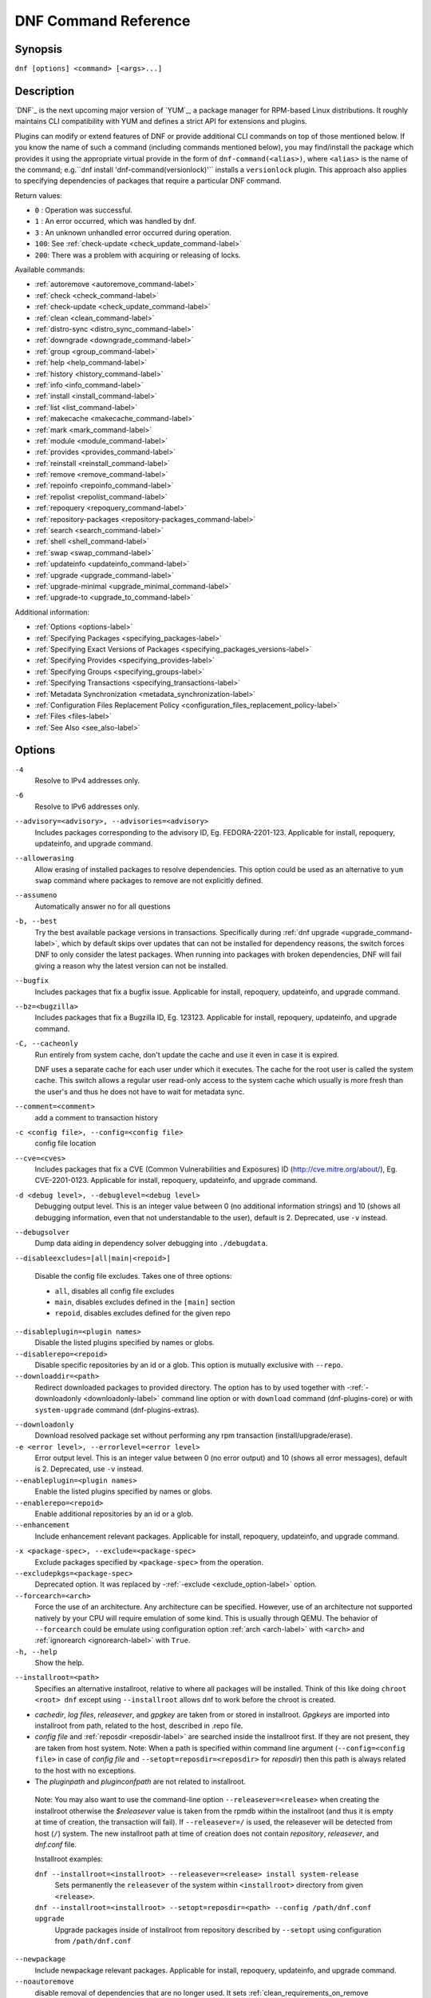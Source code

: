 ..
  Copyright (C) 2014-2018 Red Hat, Inc.

  This copyrighted material is made available to anyone wishing to use,
  modify, copy, or redistribute it subject to the terms and conditions of
  the GNU General Public License v.2, or (at your option) any later version.
  This program is distributed in the hope that it will be useful, but WITHOUT
  ANY WARRANTY expressed or implied, including the implied warranties of
  MERCHANTABILITY or FITNESS FOR A PARTICULAR PURPOSE.  See the GNU General
  Public License for more details.  You should have received a copy of the
  GNU General Public License along with this program; if not, write to the
  Free Software Foundation, Inc., 51 Franklin Street, Fifth Floor, Boston, MA
  02110-1301, USA.  Any Red Hat trademarks that are incorporated in the
  source code or documentation are not subject to the GNU General Public
  License and may only be used or replicated with the express permission of
  Red Hat, Inc.

.. _command_ref-label:

#######################
 DNF Command Reference
#######################

========
Synopsis
========

``dnf [options] <command> [<args>...]``

===========
Description
===========

.. _command_provides-label:

`DNF`_ is the next upcoming major version of `YUM`_, a package manager for RPM-based Linux
distributions. It roughly maintains CLI compatibility with YUM and defines a strict API for
extensions and plugins.

Plugins can modify or extend features of DNF or provide additional CLI commands on top of those
mentioned below. If you know the name of such a command (including commands mentioned below), you
may find/install the package which provides it using the appropriate virtual provide in the form of
``dnf-command(<alias>)``, where ``<alias>`` is the name of the command; e.g.``dnf install
'dnf-command(versionlock)'`` installs a ``versionlock`` plugin. This approach also applies to
specifying dependencies of packages that require a particular DNF command.

Return values:

* ``0``  : Operation was successful.
* ``1``  : An error occurred, which was handled by dnf.
* ``3``  : An unknown unhandled error occurred during operation.
* ``100``: See :ref:`check-update <check_update_command-label>`
* ``200``: There was a problem with acquiring or releasing of locks.

Available commands:

* :ref:`autoremove <autoremove_command-label>`
* :ref:`check <check_command-label>`
* :ref:`check-update <check_update_command-label>`
* :ref:`clean <clean_command-label>`
* :ref:`distro-sync <distro_sync_command-label>`
* :ref:`downgrade <downgrade_command-label>`
* :ref:`group <group_command-label>`
* :ref:`help <help_command-label>`
* :ref:`history <history_command-label>`
* :ref:`info <info_command-label>`
* :ref:`install <install_command-label>`
* :ref:`list <list_command-label>`
* :ref:`makecache <makecache_command-label>`
* :ref:`mark <mark_command-label>`
* :ref:`module <module_command-label>`
* :ref:`provides <provides_command-label>`
* :ref:`reinstall <reinstall_command-label>`
* :ref:`remove <remove_command-label>`
* :ref:`repoinfo <repoinfo_command-label>`
* :ref:`repolist <repolist_command-label>`
* :ref:`repoquery <repoquery_command-label>`
* :ref:`repository-packages <repository-packages_command-label>`
* :ref:`search <search_command-label>`
* :ref:`shell <shell_command-label>`
* :ref:`swap <swap_command-label>`
* :ref:`updateinfo <updateinfo_command-label>`
* :ref:`upgrade <upgrade_command-label>`
* :ref:`upgrade-minimal <upgrade_minimal_command-label>`
* :ref:`upgrade-to <upgrade_to_command-label>`

Additional information:

* :ref:`Options <options-label>`
* :ref:`Specifying Packages <specifying_packages-label>`
* :ref:`Specifying Exact Versions of Packages <specifying_packages_versions-label>`
* :ref:`Specifying Provides <specifying_provides-label>`
* :ref:`Specifying Groups <specifying_groups-label>`
* :ref:`Specifying Transactions <specifying_transactions-label>`
* :ref:`Metadata Synchronization <metadata_synchronization-label>`
* :ref:`Configuration Files Replacement Policy <configuration_files_replacement_policy-label>`
* :ref:`Files <files-label>`
* :ref:`See Also <see_also-label>`

.. _options-label:

=======
Options
=======

``-4``
    Resolve to IPv4 addresses only.

``-6``
    Resolve to IPv6 addresses only.

``--advisory=<advisory>, --advisories=<advisory>``
    Includes packages corresponding to the advisory ID, Eg. FEDORA-2201-123.
    Applicable for install, repoquery, updateinfo, and upgrade command.

``--allowerasing``
    Allow erasing of installed packages to resolve dependencies. This option could be used as an alternative to ``yum swap`` command where packages to remove are not explicitly defined.

``--assumeno``
    Automatically answer no for all questions

``-b, --best``
    Try the best available package versions in transactions. Specifically during :ref:`dnf upgrade <upgrade_command-label>`, which by default skips over updates that can not be installed for dependency reasons, the switch forces DNF to only consider the latest packages. When running into packages with broken dependencies, DNF will fail giving a reason why the latest version can not be installed.

``--bugfix``
    Includes packages that fix a bugfix issue. Applicable for install, repoquery, updateinfo, and
    upgrade command.

``--bz=<bugzilla>``
    Includes packages that fix a Bugzilla ID, Eg. 123123. Applicable for install, repoquery,
    updateinfo, and upgrade command.

``-C, --cacheonly``
    Run entirely from system cache, don't update the cache and use it even in case it is expired.

    DNF uses a separate cache for each user under which it executes. The cache for the root user is called the system cache. This switch allows a regular user read-only access to the system cache which usually is more fresh than the user's and thus he does not have to wait for metadata sync.

``--comment=<comment>``
    add a comment to transaction history

``-c <config file>, --config=<config file>``
    config file location

``--cve=<cves>``
    Includes packages that fix a CVE (Common Vulnerabilities and Exposures) ID
    (http://cve.mitre.org/about/), Eg. CVE-2201-0123. Applicable for install, repoquery, updateinfo,
    and upgrade command.

``-d <debug level>, --debuglevel=<debug level>``
    Debugging output level. This is an integer value between 0 (no additional information strings) and 10 (shows all debugging information, even that not understandable to the user), default is 2. Deprecated, use ``-v`` instead.

``--debugsolver``
    Dump data aiding in dependency solver debugging into ``./debugdata``.

.. _disableexcludes-label:

``--disableexcludes=[all|main|<repoid>]``

    Disable the config file excludes. Takes one of three options:

    * ``all``, disables all config file excludes
    * ``main``, disables excludes defined in the ``[main]`` section
    * ``repoid``, disables excludes defined for the given repo

``--disableplugin=<plugin names>``
    Disable the listed plugins specified by names or globs.

``--disablerepo=<repoid>``
    Disable specific repositories by an id or a glob. This option is mutually exclusive with ``--repo``.

``--downloaddir=<path>``
    Redirect downloaded packages to provided directory. The option has to by used together with \-\
    :ref:`-downloadonly <downloadonly-label>` command line option or with
    ``download`` command (dnf-plugins-core) or with ``system-upgrade`` command
    (dnf-plugins-extras).

.. _downloadonly-label:

``--downloadonly``
    Download resolved package set without performing any rpm transaction (install/upgrade/erase).

``-e <error level>, --errorlevel=<error level>``
    Error output level. This is an integer value between 0 (no error output) and
    10 (shows all error messages), default is 2. Deprecated, use ``-v`` instead.

``--enableplugin=<plugin names>``
    Enable the listed plugins specified by names or globs.

``--enablerepo=<repoid>``
    Enable additional repositories by an id or a glob.

``--enhancement``
    Include enhancement relevant packages. Applicable for install, repoquery, updateinfo, and
    upgrade command.

.. _exclude_option-label:

``-x <package-spec>, --exclude=<package-spec>``
    Exclude packages specified by ``<package-spec>`` from the operation.

``--excludepkgs=<package-spec>``
    Deprecated option. It was replaced by \-\ :ref:`-exclude <exclude_option-label>` option.

``--forcearch=<arch>``
    Force the use of an architecture. Any architecture can be specified.
    However, use of an architecture not supported natively by your CPU will
    require emulation of some kind. This is usually through QEMU. The behavior of ``--forcearch``
    could be emulate using configuration option :ref:`arch <arch-label>` with ``<arch>`` and
    :ref:`ignorearch <ignorearch-label>` with ``True``.

``-h, --help``
    Show the help.

.. _installroot-label:

``--installroot=<path>``
    Specifies an alternative installroot, relative to where all packages will be
    installed. Think of this like doing ``chroot <root> dnf`` except using
    ``--installroot`` allows dnf to work before the chroot is created.

- *cachedir*, *log files*, *releasever*, and *gpgkey* are taken from or
  stored in installroot. *Gpgkeys* are imported into installroot from
  path, related to the host, described in .repo file.

- *config file* and :ref:`reposdir <reposdir-label>` are searched inside the installroot first. If
  they are not present, they are taken from host system.
  Note:  When a path is specified within command line argument
  (``--config=<config file>`` in case of *config file* and
  ``--setopt=reposdir=<reposdir>`` for *reposdir*) then this path is always
  related to the host with no exceptions.

- The *pluginpath* and *pluginconfpath* are not related to installroot.

 Note: You may also want to use the command-line option
 ``--releasever=<release>`` when creating the installroot otherwise the
 *$releasever* value is taken from the rpmdb within the installroot (and thus
 it is empty at time of creation, the transaction will fail). If ``--releasever=/`` is used, the
 releasever will be detected from host (``/``) system. The new installroot path at time of creation
 does not contain *repository*, *releasever*, and *dnf.conf* file.

 Installroot examples:

 ``dnf --installroot=<installroot> --releasever=<release> install system-release``
     Sets permanently the ``releasever`` of the system within
     ``<installroot>`` directory from given ``<release>``.

 ``dnf --installroot=<installroot> --setopt=reposdir=<path> --config /path/dnf.conf upgrade``
     Upgrade packages inside of installroot from repository described by
     ``--setopt`` using configuration from ``/path/dnf.conf``

``--newpackage``
    Include newpackage relevant packages. Applicable for install, repoquery, updateinfo, and
    upgrade command.

``--noautoremove``
    disable removal of dependencies that are no longer used. It sets
    :ref:`clean_requirements_on_remove <clean_requirements_on_remove-label>` conf option to ``False``.

``--nodocs``
    do not install documentation by using rpm flag 'RPMTRANS_FLAG_NODOCS'

``--nogpgcheck``
    skip checking GPG signatures on packages

``--noplugins``
    Disable all plugins.

.. _obsoletes_option-label:

``--obsoletes``
    This option has an effect on an install/update, it enables
    dnf's obsoletes processing logic. For more information see the
    :ref:`obsoletes option <obsoletes_conf_option-label>`.

    This option also affects the :ref:`repoquery command <repoquery_command-label>`,
    it displays capabilities that the package obsoletes.

    Configuration Option: :ref:`obsoletes <obsoletes_conf_option-label>`

``-q, --quiet``
    In combination with a non-interactive command it shows just the relevant content. It suppresses messages notifying about current state or actions of DNF.

``-R <minutes>, --randomwait=<minutes>``
    maximum command wait time

.. _refresh_command-label:

``--refresh``
    set metadata as expired before running the command

``--releasever=<release>``
    configure DNF as if the distribution release was ``<release>``. This can
    affect cache paths, values in configuration files and mirrorlist URLs.

.. _repofrompath_options-label:


``--repofrompath <repo>,<path/url>``
    Specify a path or url to a repository (same path as in a baseurl) to add to
    the repositories for this query. This option can be used multiple times. The
    repo label for the repository is specified by <repo>. If you want to view
    only the packages from this repository, combine this with
    with ``--repo=<repo>`` or ``--disablerepo="*"`` switches.
    The repo label for the repository is specified by <repo>.

``--repo=<repoid>``
    Enable just specific repositories by an id or a glob. Can be used multiple
    times with accumulative effect. It is basically shortcut for
    ``--disablerepo="*" --enablerepo=<repoid>`` and is mutually exclusive with
    ``--disablerepo`` option.

``--rpmverbosity=<name>``
    RPM debug scriptlet output level. Sets the debug level to ``<name>`` for RPM scriptlets.
    For available levels, see ``rpmverbosity`` configuration option.

``--sec-severity=<severity>, --secseverity=<severity>``
    Includes packages that provides a fix for issue of the specified severity.
    Applicable for install, repoquery, updateinfo, and upgrade command.

``--security``
    Includes packages that provides a fix for security issue. Applicable for
    upgrade command.

``--setopt=<option>=<value>``
    override a config option from the config file. To override config options from repo files, use
    ``repoid.option`` for the ``<option>``. Conf options like ``excludepkgs``, ``includepkgs``,
    ``installonlypkgs``, and ``tsflags`` work as append option, therefore they are not overridden
    but the value is appended. If there is no value like ``--setopt=tsflags=`` it remove all values
    in append options.

``--skip-broken``
    Resolve depsolve problems by removing packages that are causing problems from the transaction.
    It is alias for configuration option :ref:`strict <strict-label>` with False value.

``--showduplicates``
    show duplicates, in repos, in list/search commands

.. _verbose_options-label:

``-v, --verbose``
    verbose operation, show debug messages.

``--version``
    show DNF version and exit

``-y, --assumeyes``
    Automatically answer yes for all questions

List options are comma-separated. Command-line options override respective settings from configuration files.

========
Commands
========

For an explanation of ``<package-spec>`` and ``<package-name-spec>`` see
:ref:`\specifying_packages-label`.

For an explanation of ``<package-nevr-spec>`` see
:ref:`\specifying_packages_versions-label`.

For an explanation of ``<provide-spec>`` see :ref:`\specifying_provides-label`.

For an explanation of ``<group-spec>`` see :ref:`\specifying_groups-label`.

For an explanation of ``<transaction-spec>`` see :ref:`\specifying_transactions-label`.

.. _autoremove_command-label:

-------------------
Auto Remove Command
-------------------

``dnf [options] autoremove``

    Removes all "leaf" packages from the system that were originally installed as dependencies of user-installed packages but which are no longer required by any such package.

Packages listed in :ref:`installonlypkgs <installonlypkgs-label>` are never automatically removed by
this command.

``dnf [options] autoremove <spec>...``

    This is an alias for :ref:`\remove_command-label` command with clean_requirements_on_remove set to
    True. It removes the specified packages from the system along with any packages depending on the
    packages being removed. Each ``<spec>`` can be either a ``<package-spec>``, which specifies a
    package directly, or a ``@<group-spec>``, which specifies an (environment) group which contains
    it. It also removes any dependencies that are no longer needed.

    There are also a few specific autoremove commands ``autoremove-n``, ``autoremove-na`` and
    ``autoremove-nevra`` that allow the specification of an exact argument in NEVRA
    (name-epoch:version-release.architecture) format.

This command by default does not force a sync of expired metadata. See also :ref:`\metadata_synchronization-label`.

.. _check_command-label:

--------------------
Check Command
--------------------

``dnf [options] check [--dependencies] [--duplicates] [--obsoleted] [--provides]``

    Checks the local packagedb and produces information on any problems it
    finds. You can pass the check command the options "--dependencies",
    "--duplicates", "--obsoleted" or "--provides", to limit the checking that is
    performed (the default is "all" which does all).

.. _check_update_command-label:

--------------------
Check Update Command
--------------------

``dnf [options] check-update [<package-specs>...]``

    Non-interactively checks if updates of the specified packages are available. If no ``<package-specs>`` are given, checks whether any updates at all are available for your system. DNF exit code will be 100 when there are updates available and a list of the updates will be printed, 0 if not and 1 if an error occurs.

    Please note that having a specific newer version available for an installed package (and reported by ``check-update``) does not imply that subsequent ``dnf upgrade`` will install it. The difference is that ``dnf upgrade`` must also ensure the satisfiability of all dependencies and other restrictions.

    Output is affected by config option :ref:`autocheck_running_kernel <autocheck_running_kernel-label>`

.. _clean_command-label:

-------------
Clean Command
-------------
Performs cleanup of temporary files kept for repositories. This includes any
such data left behind from disabled or removed repositories as well as for
different distribution release versions.

``dnf clean dbcache``
    Removes cache files generated from the repository metadata. This forces DNF
    to regenerate the cache files the next time it is run.

``dnf clean expire-cache``
    Marks the repository metadata expired. DNF will re-validate the cache for
    each repo the next time it is used.

``dnf clean metadata``
    Removes repository metadata. Those are the files which DNF uses to determine
    the remote availability of packages. Using this option will make DNF
    download all the metadata the next time it is run.

``dnf clean packages``
    Removes any cached packages from the system.

``dnf clean all``
    Does all of the above.

.. _distro_sync_command-label:

-------------------
Distro-sync command
-------------------

``dnf distro-sync [<package-spec>...]``
    As necessary upgrades, downgrades or keeps selected installed packages to match
    the latest version available from any enabled repository. If no package is given, all installed packages are considered.

    See also :ref:`\configuration_files_replacement_policy-label`.

------------------------------------
Distribution-synchronization command
------------------------------------

``dnf distribution-synchronization``
    Deprecated alias for the :ref:`\distro_sync_command-label`.

.. _downgrade_command-label:

-----------------
Downgrade Command
-----------------

``dnf [options] downgrade <package-installed-specs>...``
    Downgrades the specified packages to the highest installable package of all known lower versions
    if possible. When version is given and is lower than version of installed package then it
    downgrades to target version.

.. _erase_command-label:

-------------
Erase Command
-------------

``dnf [options] erase <spec>...``
    Deprecated alias for the :ref:`\remove_command-label`.

.. _group_command-label:

-------------
Group Command
-------------

Groups are virtual collections of packages. DNF keeps track of groups that the user selected ("marked") installed and can manipulate the comprising packages with simple commands.

``dnf [options] group [summary] <group-spec>``
    Display overview of how many groups are installed and available. With a
    spec, limit the output to the matching groups. ``summary`` is the default
    groups subcommand.

``dnf [options] group info <group-spec>``
    Display package lists of a group. Shows which packages are installed or
    available from a repo when ``-v`` is used.

``dnf [options] group install [--with-optional] <group-spec>...``
    Mark the specified group installed and install packages it contains. Also
    include `optional` packages of the group if ``--with-optional`` is
    specified. All `mandatory` and `Default` packages will be installed whenever possible.
    Conditional packages are installed if they meet their requirement.
    If group is already (partially) installed, command installs missing packages from the group.

.. _grouplist_command-label:

``dnf [options] group list <group-spec>...``
    List all matching groups, either among installed or available groups. If
    nothing is specified list all known groups. Options ``--installed`` and ``--available`` narrows down the requested list.
    Records are ordered by `display_order` tag defined in comps.xml file.
    Provides a list of all hidden groups by using option ``--hidden``.
    Provides more detailed information when ``-v`` option is used.

``dnf [options] group remove <group-spec>...``
    Mark the group removed and remove those packages in the group from the system which are neither comprising another installed group and were not installed explicitly by the user.

``dnf [options] group upgrade <group-spec>...``
    Upgrades the packages from the group and upgrades the group itself. The latter comprises of installing pacakges that were added to the group by the distribution and removing packages that got removed from the group as far as they were not installed explicitly by the user.

Groups can also be marked installed or removed without physically manipulating any packages:

``dnf [options] group mark install <group-spec>...``
    Mark the specified group installed. No packages will be installed by this command but the group is then considered installed.

``dnf [options] group mark remove <group-spec>...``
    Mark the specified group removed. No packages will be removed by this command.

See also :ref:`\configuration_files_replacement_policy-label`.

.. _help_command-label:

------------
Help Command
------------

``dnf help [<command>]``
    Displays the help text for all commands. If given a command name then only
    displays the help for that particular command.

.. _history_command-label:

---------------
History Command
---------------

The history command allows the user to view what has happened in past
transactions and act according to this information (assuming the
``history_record`` configuration option is set).

.. _history_list_command-label:

``dnf history [list] [<spec>...]``
    The default history action is listing information about given transactions
    in a table. Each ``<spec>`` can be either a ``<transaction-spec>``, which
    specifies a transaction directly, or a ``<transaction-spec>..<transaction-spec>``,
    which specifies a range of transactions, or a ``<package-name-spec>``,
    which specifies a transaction by a package which it manipulated. When no
    transaction is specified, list all known transactions.

``dnf history info [<spec>...]``
    Describe the given transactions. The meaning of ``<spec>`` is the same as
    in the :ref:`History List Command <history_list_command-label>`. When no
    transaction is specified, describe what happened during the latest
    transaction.

.. _history_redo_command-label:

``dnf history redo <transaction-spec>|<package-name-spec>``
    Repeat the specified transaction. Uses the last transaction (with highest ID)
    if more than one transaction for given <package-name-spec> is found. If it is not possible
    to redo some operations due to the current state of RPMDB, it will not redo the transaction.

``dnf history rollback <transaction-spec>|<package-name-spec>``
    Undo all transactions performed after the specified transaction. Uses the last transaction
    (with highest ID) if more than one transaction for given <package-name-spec> is found.
    If it is not possible to undo some transactions due to the current state of RPMDB, it will not undo
    any transaction.

``dnf history undo <transaction-spec>|<package-name-spec>``
    Perform the opposite operation to all operations performed in the specified transaction.
    Uses the last transaction (with highest ID) if more than one transaction for given
    <package-name-spec> is found. If it is not possible to undo some operations due to
    the current state of RPMDB, it will not undo the transaction.

``dnf history userinstalled``
    It will show all installonly packages, packages installed outside of DNF and packages not
    installed as dependency. I.e. it lists packages that will stay on the system when
    :ref:`\autoremove_command-label` or :ref:`\remove_command-label` along with
    `clean_requirements_on_remove` configuration option set to True is executed. Note the same
    results can be accomplished with ``dnf repoquery --userinstalled``, and the repoquery
    command is more powerful in formatting of the output.

This command by default does not force a sync of expired metadata, except for
the redo, rollback, and undo subcommands.
See also :ref:`\metadata_synchronization-label`
and :ref:`\configuration_files_replacement_policy-label`.

.. _info_command-label:

------------
Info Command
------------

``dnf [options] info [<package-name-spec>...]``
    Is used to list description and summary information about installed and available packages.

This command by default does not force a sync of expired metadata. See also :ref:`\metadata_synchronization-label`.

.. _install_command-label:

---------------
Install Command
---------------

``dnf [options] install <spec>...``
    DNF makes sure that the given packages and their dependencies are installed
    on the system. Each ``<spec>`` can be either a :ref:`<package-spec>
    <specifying_packages-label>`, or a \@\ :ref:`\<group-spec>\ <specifying_groups-label>`. See :ref:`\Install Examples\ <install_examples-label>`.
    If a given package or provide cannot be (and is not already) installed,
    the exit code will be non-zero.

    When :ref:`<package-spec> <specifying_packages-label>` that specify exact version
    of the package is given, DNF will install the desired version, no matter which
    version of the package is already installed. The former version of the package
    will be removed in the case of non-installonly package.

    There are also a few specific install commands ``install-n``, ``install-na`` and
    ``install-nevra`` that allow the specification of an exact argument in NEVRA format.

    See also :ref:`\configuration_files_replacement_policy-label`.

.. _install_examples-label:

Install Examples
----------------

``dnf install tito``
    Install package tito (tito is package name).

``dnf install ~/Downloads/tito-0.6.2-1.fc22.noarch.rpm``
    Install local rpm file tito-0.6.2-1.fc22.noarch.rpm from ~/Downloads/
    directory.

``dnf install tito-0.5.6-1.fc22``
    Install package with specific version. If the package is already installed it
    will automatically try to downgrade or upgrade to specific version.

``dnf --best install tito``
    Install the latest available version of package. If the package is already installed it
    will automatically try to upgrade to the latest version. If the latest version
    of package cannot be installed, the installation fail.

``dnf install vim``
    DNF will automatically recognize that vim is not a package name, but
    provide, and install a package that provides vim with all required
    dependencies. Note: Package name match has precedence over package provides
    match.

``dnf install https://kojipkgs.fedoraproject.org//packages/tito/0.6.0/1.fc22/noarch/tito-0.6.0-1.fc22.noarch.rpm``
    Install package directly from URL.

``dnf install '@Web Server'``
    Install environmental group 'Web Server'

``dnf install /usr/bin/rpmsign``
    Install a package that provides /usr/bin/rpmsign file.

``dnf -y install tito --setopt=install_weak_deps=False``
    Install package tito (tito is package name) without weak deps. Weak deps are not required for
    core functionality of the package, but they enhance the original package (like extended
    documentation, plugins, additional functions, ...).

.. _list_command-label:

------------
List Command
------------

Dumps lists of packages depending on the packages' relation to the
system. A package is ``installed`` if it is present in the RPMDB, and it is ``available``
if it is not installed but it is present in a repository that DNF knows about.
The list command can also limit the displayed packages according to other criteria,
e.g. to only those that update an installed package. The :ref:`exclude
<exclude-label>` option in configuration file (.conf) might influence the
result, but if the command line option \-\ :ref:`-disableexcludes
<disableexcludes-label>` is used, it ensure that all installed packages will be
listed.

All the forms take a ``[<package-specs>...]`` parameter to further limit the
result to only those packages matching it.

``dnf [options] list [--all] [<package-name-specs>...]``
    Lists all packages known to us, present in the RPMDB, in a repo or in both.

``dnf [options] list --installed [<package-name-specs>...]``
    Lists installed packages.

``dnf [options] list --available [<package-name-specs>...]``
    Lists available packages.

``dnf [options] list --extras [<package-name-specs>...]``
    Lists extras, that is packages installed on the system that are not
    available in any known repository.

``dnf [options] list --obsoletes [<package-name-specs>...]``
    List the packages installed on the system that are obsoleted by packages in
    any known repository.

``dnf [options] list --recent [<package-name-specs>...]``
    List packages recently added into the repositories.

``dnf [options] list --upgrades [<package-name-specs>...]``
    List upgrades available for the installed packages.

``dnf [options] list --autoremove``
    List packages which will be removed by ``dnf autoremove`` command.

This command by default does not force a sync of expired metadata. See also :ref:`\metadata_synchronization-label`.

.. _makecache_command-label:

-----------------
Makecache Command
-----------------

``dnf [options] makecache``
    Downloads and caches in binary format metadata for all known repos. Tries to
    avoid downloading whenever possible (e.g. when the local metadata hasn't
    expired yet or when the metadata timestamp hasn't changed).

``dnf [options] makecache --timer``
    Like plain ``makecache`` but instructs DNF to be more resource-aware,
    meaning will not do anything if running on battery power and will terminate
    immediately if it's too soon after the last successful ``makecache`` run
    (see :manpage:`dnf.conf(5)`, :ref:`metadata_timer_sync
    <metadata_timer_sync-label>`).

.. _mark_command-label:

-------------
Mark Command
-------------

``dnf mark install <package-specs>...``
    Marks the specified packages as installed by user. This can be useful if any package was installed as a dependency and is desired to stay on the system when :ref:`\autoremove_command-label` or :ref:`\remove_command-label` along with `clean_requirements_on_remove` configuration option set to True is executed.

``dnf mark remove <package-specs>...``
    Unmarks the specified packages as installed by user. Whenever you as a user don't need a specific package you can mark it for removal. The package stays installed on the system but will be removed when :ref:`\autoremove_command-label` or :ref:`\remove_command-label` along with `clean_requirements_on_remove` configuration option set to True is executed. You should use this operation instead of :ref:`\remove_command-label` if you're not sure whether the package is a requirement of other user installed packages on the system.

``dnf mark group <package-specs>...``
    Marks the specified packages as installed by group. This can be useful if any package was
    installed as a dependency or a user and is desired to be protected and handled as a group
    member like during group remove.

.. _module_command-label:

---------------
Module Command
---------------

Module subcommands take module_spec in form NAME:STREAM:VERSION:CONTEXT:ARCH/PROFILE from which only name is mandatory.
In case stream is not specified dnf takes enabled or default stream, in this order.

.. _module_install_command-label:

``dnf [options] module install <module_spec>...``
    Dnf will make sure that RPMs from specified module profile or, in case no profile was provided, default module profile are installed.
    Dnf will also make sure module stream is enabled after.

``dnf [options] module update <module_spec>...``
    Dnf will make sure that RPMs from all installed module profiles are updated to latest version within enabled module streams.

``dnf [options] module remove <module_spec>...``
    Dnf will remove all RPMs from all installed module profiles and marks specified profiles as not installed.

``dnf [options] module enable <module_spec>...``
    Dnf will make sure that given module stream is marked as enabled. This operation will affect available package set.
    All RPMs from the given module stream are included into package set.

``dnf [options] module disable <module_spec>...``
    Dnf will make sure that given module stream is marked as disabled.

``dnf [options] module lock <module_spec>...``
    Dnf will make sure that given module version is locked on latest or installed, in case version was installed before.
    This means module version is not possible to update.

``dnf [options] module unlock <module_spec>...``
    Dnf will make sure that given version is marked as unlocked allowing possibility to update it.

``dnf [options] module list [module_spec...]``
    Lists latest module versions and their profiles and basic information about default, enabled, installed and locked state of module.

``dnf [options] module list [--all] [module_spec...]``
    Lists all module versions.

``dnf [options] module list [--enabled] [module_spec...]``
    Lists only enabled module streams.

``dnf [options] module list [--disabled] [module_spec...]``
    Lists only disabled module streams.

``dnf [options] module list [--installed] [module_spec...]``
    Lists only installed module versions.

``dnf [options] module info <module_spec>...``
    Dnf prints out detailed information about given module stream.

``dnf [options] module provides <spec>...``
    Dnf prints out to which module streams the given RPM belongs to.

``dnf [options] module profile <module_spec>...``
    Dnf prints out content of each profile from given module stream.

``dnf [options] module streams [module_spec...]``
    Alias for `dnf module list --enabled`.

.. _provides_command-label:

----------------
Provides Command
----------------

``dnf [options] provides <provide-spec>``
    Finds the packages providing the given ``<provide-spec>``. This is useful
    when one knows a filename and wants to find what package (installed or not)
    provides this file.

This command by default does not force a sync of expired metadata. See also :ref:`\metadata_synchronization-label`.

.. _reinstall_command-label:

-----------------
Reinstall Command
-----------------

``dnf [options] reinstall <package-specs>...``
    Installs the specified packages, fails if some of the packages are either
    not installed or not available (i.e. there is no repository where to
    download the same RPM).

.. _remove_command-label:

--------------
Remove Command
--------------

``dnf [options] remove <package-specs>...``
    Removes the specified packages from the system along with any packages depending on the packages being removed. Each ``<spec>`` can be either a ``<package-spec>``, which specifies a package directly, or a ``@<group-spec>``, which specifies an (environment) group which contains it. If ``clean_requirements_on_remove`` is enabled (the default) also removes any dependencies that are no longer needed.

``dnf [options] remove --duplicates``
    Removes older version of duplicated packages.

``dnf [options] remove --oldinstallonly``
    Removes old installonly packages keeping only ``installonly_limit`` latest versions.

    There are also a few specific remove commands ``remove-n``, ``remove-na`` and ``remove-nevra``
    that allow the specification of an exact argument in NEVRA format.

Remove Examples
---------------

``dnf remove acpi tito``
    Remove packages ``acpi`` and ``tito``

``dnf remove $(dnf repoquery --extras --exclude=tito,acpi)``
    Remove packages not present in any repository, but it doesn't remove packages ``tito``
    and ``acpi`` (they still might be removed if they require some of the removed packages).

.. _repoinfo_command-label:

----------------
Repoinfo Command
----------------

    This command is an alias for the :ref:`repolist <repolist_command-label>` command
    that provides more detailed information like ``dnf repolist -v``.

.. _repolist_command-label:

----------------
Repolist Command
----------------

``dnf [options] repolist [--enabled|--disabled|--all]``
    Depending on the exact command, lists enabled, disabled or all known
    repositories. Lists all enabled repositories by default. Provides more
    detailed information when ``-v`` option is used.

This command by default does not force a sync of expired metadata. See also :ref:`\metadata_synchronization-label`.

.. _repoquery_command-label:

-----------------
Repoquery Command
-----------------

``dnf [options] repoquery [<select-options>] [<query-options>] [<pkg-spec>]``
    Searches the available DNF repositories for selected packages and displays the requested information about them. It
    is an equivalent of ``rpm -q`` for remote repositories.

``dnf [options] repoquery --querytags``
    Provides list of recognized tags by repoquery option \-\ :ref:`-queryformat <queryformat_repoquery-label>`

    There are also a few specific repoquery commands ``repoquery-n``, ``repoquery-na`` and ``repoquery-nevra``
    that allow the specification of an exact argument in NEVRA format (does not affect arguments of options like --whatprovides <arg>, ...).

Select Options
--------------

Together with ``<pkg-spec>``, control what packages are displayed in the output. If ``<pkg-spec>`` is given, the set of
resulting packages matching the specification. All packages are considered if no ``<pkg-spec>`` is specified.

``<pkg-spec>``
    Package specification like: name[-[epoch:]version[-release]][.arch]. See :ref:`Specifying Packages
    <specifying_packages-label>`.

``-a``, ``--all``
    Query all packages (for rpmquery compatibility / shorthand for repoquery '*' or repoquery
    without arguments).

``--arch <arch>[,<arch>...]``
    Limit the resulting set only to packages of selected architectures. (The default is all
    architectures.) In some cases the result is affected by basearch of running system, therefore
    to run repoquery for an arch incompatible with your system use the ``--forcearch=<arch>``
    option to change the basearch.

``--duplicates``
    Limit the resulting set to installed duplicated packages (i.e. more package versions
    for the same name and architecture). Installonly packages are excluded from this set.

``--unneeded``
    Limit the resulting set to leaves packages that were installed as dependencies so they are no longer needed. This
    switch lists packages that are going to be removed after executing ``dnf autoremove`` command.

``--available``
    Limit the resulting set to available packages only (set by default).

``--extras``
    Limit the resulting set to packages that are not present in any of available repositories.

``-f <file>``, ``--file <file>``
    Limit the resulting set only to package that owns ``<file>``.

``--installed``
    Limit the resulting set to installed packages. The :ref:`exclude <exclude-label>` option in configuration file
    (.conf) might influence the result, but if the command line option  \-\
    :ref:`-disableexcludes <disableexcludes-label>` is used, it ensures that all installed packages will be listed.

``--installonly``
    Limit the resulting set to installed installonly packages.

``--latest-limit <number>``
    Limit the resulting set to <number> of latest packages for every package name and architecture.
    If <number> is negative skip <number> of latest packages. If negative number is supplied use syntax
    ``--latest-limit=<number>``.

``--recent``
    Limit the resulting set to packages that were recently edited.

``--repo <repoid>``
    Limit the resulting set only to packages from repo identified by ``<repoid>``.
    Can be used multiple times with accumulative effect.

``--unsatisfied``
    Report unsatisfied dependencies among installed packages (i.e. missing requires and
    and existing conflicts).

``--upgrades``
    Limit the resulting set to packages that provide an upgrade for some already installed package.

``--userinstalled``
    Limit the resulting set to packages instaled by user. The :ref:`exclude <exclude-label>` option
    in configuration file (.conf) might influence the result, but if the command line option  \-\
    :ref:`-disableexcludes <disableexcludes-label>` is used, it ensures that all installed packages will be listed.

``--whatdepends <capability>``
    Limit the resulting set only to packages that require, enhance, recommend,  suggest, or
    supplement ``<capability>``.

``--whatconflicts <capability>``
    Limit the resulting set only to packages that conflict ``<capability>``.

``--whatenhances <capability>``
    Limit the resulting set only to packages that enhance ``<capability>``.

``--whatobsoletes <capability>``
    Limit the resulting set only to packages that obsolete ``<capability>``.

``--whatprovides <capability>``
    Limit the resulting set only to packages that provide ``<capability>``.

``--whatrecommends <capability>``
    Limit the resulting set only to packages that recommend ``<capability>``.

``--whatrequires <capability>``
    Limit the resulting set only to packages that require ``<capability>``.

``--whatsuggests <capability>``
    Limit the resulting set only to packages that suggest ``<capability>``.

``--whatsupplements <capability>``
    Limit the resulting set only to packages that supplement ``<capability>``.

``--alldeps``
    This option is stackable with ``--whatrequires``  or ``--whatdepends`` only. Additionally it
    adds to the result set all packages requiring the package features (used as default).

``--exactdeps``
    This option is stackable with ``--whatrequires`` or ``--whatdepends`` only. Limit the resulting
    set only to packages that require ``<capability>`` specified by --whatrequires.

``--srpm``
    Operate on corresponding source RPM.

Query Options
-------------

Set what information is displayed about each package.

The following are mutually exclusive, i.e. at most one can be specified. If no query option is given, matching packages
are displayed in the standard NEVRA notation.

.. _info_repoquery-label:

``-i, --info``
    Show detailed information about the package.

``-l, --list``
    Show list of files in the package.

``-s, --source``
    Show package source RPM name.

``--conflicts``
    Display capabilities that the package conflicts with. Same as ``--qf "%{conflicts}``.

``--depends``
    Display capabilities that the package depends on, enhances, recommends, suggests, or
    supplements.

``--enhances``
    Display capabilities enhanced by the package. Same as ``--qf "%{enhances}""``.

``--location``
    Show a location where the package could be downloaded from.

``--obsoletes``
    Display capabilities that the package obsoletes. Same as ``--qf "%{obsoletes}"``.

``--provides``
    Display capabilities provided by the package. Same as ``--qf "%{provides}"``.

``--recommends``
    Display capabilities recommended by the package. Same as ``--qf "%{recommends}"``.

``--requires``
    Display capabilities that the package depends on. Same as ``--qf "%{requires}"``.

``--requires-pre``
    Display capabilities that the package depends on for running a ``%pre`` script.
    Same as ``--qf "%{requires-pre}"``.

``--suggests``
    Display capabilities suggested by the package. Same as ``--qf "%{suggests}"``.

``--supplements``
    Display capabilities supplemented by the package. Same as ``--qf "%{supplements}"``.

``--tree``
    Display a recursive tree of packages with capabilities specified by one of the following supplementary options:
    ``--whatrequires``, ``--requires``, ``--conflicts``, ``--enhances``, ``--suggests``, ``--provides``,
    ``--supplements``, ``--recommends``.

``--deplist``
    Produces a list of all dependencies and what packages provide those
    dependencies for the given packages. The results only shows the newest
    providers (which can be changed by using --verbose)

``--nvr``
    Show found packages in format name-version-release. Same as
    ``--qf "%{name}-%{version}-%{release}"``

``--nevra``
    Show found packages in format name-epoch:version-release.architecture. Same as
    ``--qf "%{name}-%{epoch}:%{version}-%{release}.%{arch}"`` (default)

``--envra``
    Show found packages in format epoch:name-version-release.architecture. Same as
    ``--qf "%{epoch}:%{name}-%{version}-%{release}.%{arch}"``

.. _queryformat_repoquery-label:

``--qf <format>``, ``--queryformat <format>``
    Custom display format. ``<format>`` is a string to output for each matched package. Every occurrence of
    ``%{<tag>}`` within is replaced by corresponding attribute of the package. List of recognized tags can be displayed
    by running ``dnf repoquery --querytags``.

``--recursive``
    Query packages recursively. Has to be used with ``--whatrequires <REQ>``
    (optionaly with ``--alldeps``, but not with ``--exactdeps``), or with
    ``--requires <REQ> --resolve``.

``--resolve``
    resolve capabilities to originating package(s).


Examples
--------

Display NEVRAs of all available packages matching ``light*``::

    dnf repoquery 'light*'

Display NEVRAs of all available packages matching name ``light*`` and architecture ``noarch`` (accepts only arguments in format "<name>.<arch>")::

    dnf repoquery-na 'light*.noarch'

Display requires of all ligttpd packages::

    dnf repoquery --requires lighttpd

Display packages providing the requires of python packages::

    dnf repoquery --requires python --resolve

Display source rpm of ligttpd package::

    dnf repoquery --source lighttpd

Display package name that owns the given file::

    dnf repoquery --file /etc/lighttpd/lighttpd.conf

Display name, architecture and the containing repository of all lighttpd packages::

    dnf repoquery --queryformat '%{name}.%{arch} : %{reponame}' lighttpd

Display all available packages providing "webserver"::

    dnf repoquery --whatprovides webserver

Display all available packages providing "webserver" but only for "i686" architecture::

    dnf repoquery --whatprovides webserver --arch i686

Display duplicated packages::

    dnf repoquery --duplicates

Remove older versions of duplicated packages (an equivalent of yum's `package-cleanup --cleandups`)::

    dnf remove --duplicates


.. _repository-packages_command-label:

---------------------------
Repository-Packages Command
---------------------------

The repository-packages command allows the user to run commands on top of all packages in the repository named ``<repoid>``. However, any dependency resolution takes into account packages from all enabled repositories. Specifications ``<package-name-spec>`` and ``<package-spec>`` further limit the candidates to only those packages matching at least one of them.

``info`` subcommand lists description and summary information about packages depending on the packages' relation to the repository. ``list`` subcommand just dumps lists of that packages.

``dnf [options] repository-packages <repoid> check-update [<package-name-spec>...]``
    Non-interactively checks if updates of the specified packages in the repository are available. DNF exit code will be 100 when there are updates available and a list of the updates will be printed.

``dnf [options] repository-packages <repoid> info [--all] [<package-name-spec>...]``
    List all related packages.

``dnf [options] repository-packages <repoid> info --installed [<package-name-spec>...]``
    List packages installed from the repository.

``dnf [options] repository-packages <repoid> info --available [<package-name-spec>...]``
    List packages available in the repository but not currently installed on the system.

``dnf [options] repository-packages <repoid> info --extras [<package-name-specs>...]``
    List packages installed from the repository that are not available in any repository.

``dnf [options] repository-packages <repoid> info --obsoletes [<package-name-spec>...]``
    List packages in the repository that obsolete packages installed on the system.

``dnf [options] repository-packages <repoid> info --recent [<package-name-spec>...]``
    List packages recently added into the repository.

``dnf [options] repository-packages <repoid> info --upgrades [<package-name-spec>...]``
    List packages in the repository that upgrade packages installed on the system.

``dnf [options] repository-packages <repoid> install [<package-spec>...]``
    Install all packages in the repository.

``dnf [options] repository-packages <repoid> list [--all] [<package-name-spec>...]``
    List all related packages.

``dnf [options] repository-packages <repoid> list --installed [<package-name-spec>...]``
    List packages installed from the repository.

``dnf [options] repository-packages <repoid> list --available [<package-name-spec>...]``
    List packages available in the repository but not currently installed on the system.

``dnf [options] repository-packages <repoid> list --extras [<package-name-specs>...]``
    List packages installed from the repository that are not available in any repository.

``dnf [options] repository-packages <repoid> list --obsoletes [<package-name-spec>...]``
    List packages in the repository that obsolete packages installed on the system.

``dnf [options] repository-packages <repoid> list --recent [<package-name-spec>...]``
    List packages recently added into the repository.

``dnf [options] repository-packages <repoid> list --upgrades [<package-name-spec>...]``
    List packages in the repository that upgrade packages installed on the system.

``dnf [options] repository-packages <repoid> move-to [<package-name-spec>...]``
    Reinstall all those packages that are available in the repository.

``dnf [options] repository-packages <repoid> reinstall [<package-name-spec>...]``
    Run ``reinstall-old`` subcommand. If it fails, run ``move-to`` subcommand.

``dnf [options] repository-packages <repoid> reinstall-old [<package-name-spec>...]``
    Reinstall all those packages that were installed from the repository and simultaneously are available in the repository.

``dnf [options] repository-packages <repoid> remove [<package-name-spec>...]``
    Remove all packages installed from the repository along with any packages depending on the packages being removed. If ``clean_requirements_on_remove`` is enabled (the default) also removes any dependencies that are no longer needed.

``dnf [options] repository-packages <repoid> remove-or-distro-sync [<package-name-spec>...]``
    Select all packages installed from the repository. Upgrade, downgrade or keep those of them that are available in another repository to match the latest version available there and remove the others along with any packages depending on the packages being removed. If ``clean_requirements_on_remove`` is enabled (the default) also removes any dependencies that are no longer needed.

``dnf [options] repository-packages <repoid> remove-or-reinstall [<package-name-spec>...]``
    Select all packages installed from the repository. Reinstall those of them that are available in another repository and remove the others along with any packages depending on the packages being removed. If ``clean_requirements_on_remove`` is enabled (the default) also removes any dependencies that are no longer needed.

``dnf [options] repository-packages <repoid> upgrade [<package-name-spec>...]``
    Update all packages to the highest resolvable version available in the repository.

``dnf [options] repository-packages <repoid> upgrade-to <package-nevr-specs>...``
    Update packages to the specified versions that are available in the repository. Upgrade-to is
    deprecated alias for the upgrade subcommand.

.. _search_command-label:

--------------
Search Command
--------------

``dnf [options] search [--all] <keywords>...``
    Search package metadata for the keywords. Keywords are matched as case-insensitive substrings, globbing is supported.
    By default lists packages that match all requested keys (AND operation). Keys are searched in package names and summaries.
    If option "--all" is used, lists packages that match at least one of keys (OR operation).
    And in addition keys are searched in package descriptions and URLs.
    The result is sorted from the most relevant results to the least.

This command by default does not force a sync of expired metadata. See also :ref:`\metadata_synchronization-label`.

.. _shell_command-label:

-------------
Shell Command
-------------

``dnf [options] shell [filename]``
    Open an interactive shell for conducting multiple commands during a single execution of DNF. These commands can be issued manually
    or passed to DNF from a file. The commands are much the same as the normal DNF command line options. There are a few additional
    commands documented below.

    ``config [conf-option] [value]``
        * Set a config option to a requested value. If no value is given it prints the current value.

    ``repo [list|enable|disable] [repo-id]``
        * list: list repositories and their status
        * enable: enable repository
        * disable: disable repository

    ``transaction [list|reset|solve|run]``
        * list: resolve and list the content of the transaction
        * reset: reset the transaction
        * run: resolve and run the transaction

.. _swap_command-label:

------------
Swap Command
------------

``dnf [options] swap <remove-spec> <install-spec>``

    Remove spec and install spec in one transaction. Each ``<spec>`` can be either a
    :ref:`<package-spec> <specifying_packages-label>`, which specifies a package directly, or a
    ``@<group-spec>``, which specifies an (environment) group which contains it. Automatic
    conflict solving is provided in DNF by --allowerasing option that provides functionality of swap
    command automatically.

.. _update_command-label:

--------------
Update Command
--------------

``dnf [options] update``
    Deprecated alias for the :ref:`\upgrade_command-label`.

.. _updateinfo_command-label:

------------------
Updateinfo Command
------------------

``dnf [options] updateinfo [--summary|--list|--info] [<availability>] [<spec>...]``
    Display information about update advisories.

    Depending on output type, DNF displays just counts of advisory types
    (omitted or ``--summary``), list of advisories (``--list``) or detailed
    information (``--info``). When ``--info`` with ``-v`` option is used, the
    information is even more detailed.

    ``<availability>`` specifies whether advisories about newer versions of
    installed packages (omitted or ``--available``), advisories about equal and
    older versions of installed packages (``--installed``), advisories about
    newer versions of those installed packages for which a newer version is
    available (``--updates``) or advisories about any versions of installed
    packages (``--all``) are taken into account. Most of the time, ``--available``
    and ``--updates`` displays the same output. The outputs differ only in the
    cases when an advisory refers to a newer version but there is no enabled
    repository which contains any newer version.

    If given and if neither ID, type (``bugfix``, ``enhancement``,
    ``security``/``sec``) nor a package name of an advisory does match
    ``<spec>``, the advisory is not taken into account. The matching is
    case-sensitive and in the case of advisory IDs and package names, globbing
    is supported.

    Output of option ``--summary`` is affected by config option :ref:`autocheck_running_kernel <autocheck_running_kernel-label>`

.. _upgrade_command-label:

---------------
Upgrade Command
---------------

``dnf [options] upgrade``
    Updates each package to the latest version that is both available and
    resolvable.

``dnf [options] upgrade <package-installed-specs>...``
    Updates each specified package to the latest available version. Updates
    dependencies as necessary.

``dnf [options] upgrade <package-nevr-specs>...``
    Upgrades packages to the specified versions.

If the main ``obsoletes`` configure option is true or the ``--obsoletes`` flag
is present dnf will include package obsoletes in its calculations.
For more information see :ref:`obsoletes <obsoletes_conf_option-label>`.

See also :ref:`\configuration_files_replacement_policy-label`.

.. _upgrade_minimal_command-label:

-----------------------
Upgrade-minimal Command
-----------------------

``dnf [options] upgrade-minimal``
    Updates each package to the latest version that provides bugfix, enhancement
    or fix for security issue (security)

``dnf [options] upgrade-minimal <package-installed-specs>...``
    Updates each specified package to the latest available version that provides
    bugfix, enhancement or fix for security issue (security). Updates
    dependencies as necessary.

-----------------
Update-To Command
-----------------

``dnf [options] update-to <package-nevr-specs>...``
    Deprecated alias for the :ref:`\upgrade_command-label`.

.. _upgrade_to_command-label:

------------------
Upgrade-To Command
------------------

``dnf [options] upgrade-to <package-nevr-specs>...``
    Deprecated alias for the :ref:`\upgrade_command-label`.

.. _specifying_packages-label:

===================
Specifying Packages
===================

Many commands take a ``<package-spec>`` parameter that selects a package for the
operation. DNF looks for interpretations of the parameter from the most commonly
used meanings to the least, that is it tries to see if the given spec fits one
of the following patterns (in decreasing order of priority):

* ``name.arch``
* ``name``
* ``name-[epoch:]version-release.arch``
* ``name-[epoch:]version-release``
* ``name-[epoch:]version``

Note that ``name`` can in general contain dashes (e.g. ``package-subpackage``).

Failing to match the input argument to an existing package name based on the
patterns above, DNF tries to see if the argument matches an existing provide.

By default, if multiple versions of the selected package exist in the repo, the
most recent version suitable for the given operation is used. If the selected
package exists for multiple architectures, the packages which best match the
system's architecture will be preferred. The name specification is
case-sensitive, globbing characters "``?``, ``*`` and ``[`` are allowed and
trigger shell-like glob matching. If globbing character is present in ``name``,
DNF expands given ``name`` first and consequently selects all packages matching
expanded ``<package-spec>``.

``<package-name-spec>`` is similar to ``<package-spec>`` except the provides
matching is never attempted there.

``<package-installed-specs>`` is similar to ``<package-specs>`` except it
considers only installed packages.

.. _specifying_packages_versions-label:

=====================================
Specifying Exact Versions of Packages
=====================================

Commands accepting the ``<package-nevr-spec>`` parameter need not only the name
of the package, but also its version, release and optionally the
architecture. Further, the version part can be preceded by an epoch when it is
relevant (i.e. the epoch is non-zero).

.. _specifying_provides-label:

===================
Specifying Provides
===================

``<provide-spec>`` in command descriptions means the command operates on
packages providing the given spec. This can either be an explicit provide, an
implicit provide (i.e. name of the package) or a file provide. The selection is
case-sensitive and globbing is supported.

.. _specifying_groups-label:

=================
Specifying Groups
=================

``<group-spec>`` allows one to select (environment) groups a particular operation should work
on. It is a case insensitive string (supporting globbing characters) that is
matched against a group's ID, canonical name and name translated into the
current LC_MESSAGES locale (if possible).

.. _specifying_transactions-label:

=======================
Specifying Transactions
=======================

``<transaction-spec>`` can be in one of several forms. If it is an integer, it
specifies a transaction ID. Specifying ``last`` is the same as specifying the ID
of the most recent transaction. The last form is ``last-<offset>``, where
``<offset>`` is a positive integer. It specifies offset-th transaction preceding
the most recent transaction.

.. _metadata_synchronization-label:

========================
Metadata Synchronization
========================

Correct operation of DNF depends on having access to up-to-date data from all enabled repositories but contacting remote mirrors on every operation considerably slows it down and costs bandwidth for both the client and the repository provider. The :ref:`metadata_expire <metadata_expire-label>` (see :manpage:`dnf.conf(5)`) repo config option is used by DNF to determine whether particular local copy of repository data is due to be re-synced. It is crucial that the repository providers set the option well, namely to a value where it is guaranteed that if particular metadata was available in time ``T`` on the server, then all packages it references will still be available for download from the server in time ``T + metadata_expire``.

To further reduce the bandwidth load, some of the commands where having up-to-date metadata is not critical (e.g. the ``list`` command) do not look at whether a repository is expired and whenever any version of it is locally available to the user's account, it will be used. For non-root use, see also the ``--cacheonly`` switch. Note that in all situations the user can force synchronization of all enabled repositories with the ``--refresh`` switch.

.. _configuration_files_replacement_policy-label:

======================================
Configuration Files Replacement Policy
======================================

The updated packages could replace the old modified configuration files
with the new ones or keep the older files. Neither of the files are actually replaced.
To the conflicting ones RPM gives additional suffix to the origin name. Which file
should maintain the true name after transaction is not controlled by package manager
but is specified by each package itself, following packaging guideline.

.. _files-label:

========
Files
========

``Cache Files``
    /var/cache/dnf

``Main Configuration``
    /etc/dnf/dnf.conf

``Repository``
    /etc/yum.repos.d/

.. _see_also-label:

========
See Also
========

* :manpage:`dnf.conf(5)`, :ref:`DNF Configuration Reference <conf_ref-label>`
* :manpage:`dnf.plugin.*(8)`, assorted DNF plugins that might be installed on the system.
* `DNF`_ project homepage (https://github.com/rpm-software-management/dnf/)
* How to report a bug (https://github.com/rpm-software-management/dnf/wiki/Bug-Reporting)
* `YUM`_ project homepage (http://yum.baseurl.org/)

.. _dnf config-manager: https://dnf-plugins-core.readthedocs.org/en/latest/config_manager.html
